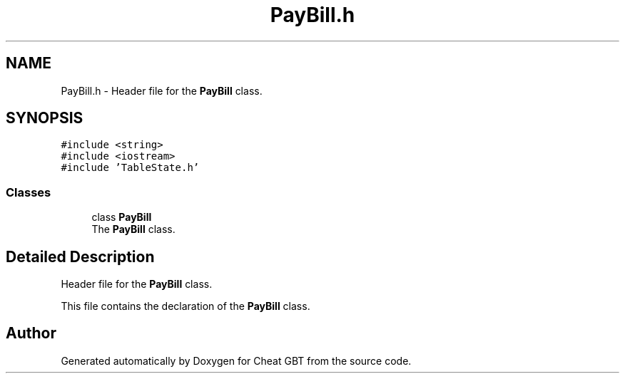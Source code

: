 .TH "PayBill.h" 3 "Cheat GBT" \" -*- nroff -*-
.ad l
.nh
.SH NAME
PayBill.h \- Header file for the \fBPayBill\fP class\&.  

.SH SYNOPSIS
.br
.PP
\fC#include <string>\fP
.br
\fC#include <iostream>\fP
.br
\fC#include 'TableState\&.h'\fP
.br

.SS "Classes"

.in +1c
.ti -1c
.RI "class \fBPayBill\fP"
.br
.RI "The \fBPayBill\fP class\&. "
.in -1c
.SH "Detailed Description"
.PP 
Header file for the \fBPayBill\fP class\&. 

This file contains the declaration of the \fBPayBill\fP class\&. 
.SH "Author"
.PP 
Generated automatically by Doxygen for Cheat GBT from the source code\&.
